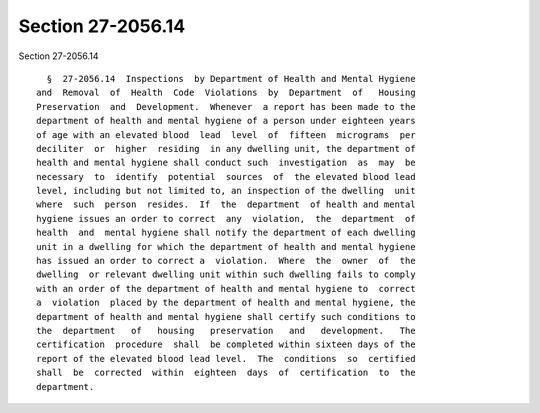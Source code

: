 Section 27-2056.14
==================

Section 27-2056.14 ::    
        
     
        §  27-2056.14  Inspections  by Department of Health and Mental Hygiene
      and  Removal  of  Health  Code  Violations  by  Department  of   Housing
      Preservation  and  Development.  Whenever  a report has been made to the
      department of health and mental hygiene of a person under eighteen years
      of age with an elevated blood  lead  level  of  fifteen  micrograms  per
      deciliter  or  higher  residing  in any dwelling unit, the department of
      health and mental hygiene shall conduct such  investigation  as  may  be
      necessary  to  identify  potential  sources  of  the elevated blood lead
      level, including but not limited to, an inspection of the dwelling  unit
      where  such  person  resides.  If  the  department  of health and mental
      hygiene issues an order to correct  any  violation,  the  department  of
      health  and  mental hygiene shall notify the department of each dwelling
      unit in a dwelling for which the department of health and mental hygiene
      has issued an order to correct a  violation.  Where  the  owner  of  the
      dwelling  or relevant dwelling unit within such dwelling fails to comply
      with an order of the department of health and mental hygiene to  correct
      a  violation  placed by the department of health and mental hygiene, the
      department of health and mental hygiene shall certify such conditions to
      the  department   of   housing   preservation   and   development.   The
      certification  procedure  shall  be completed within sixteen days of the
      report of the elevated blood lead level.  The  conditions  so  certified
      shall  be  corrected  within  eighteen  days  of  certification  to  the
      department.
    
    
    
    
    
    
    
